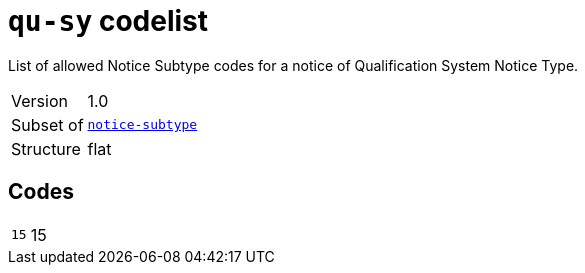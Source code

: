 = `qu-sy` codelist
:navtitle: Codelists

List of allowed Notice Subtype codes for a notice of Qualification System Notice Type.
[horizontal]
Version:: 1.0
Subset of:: xref:code-lists/notice-subtype.adoc[`notice-subtype`]
Structure:: flat

== Codes
[horizontal]
  `15`::: 15
